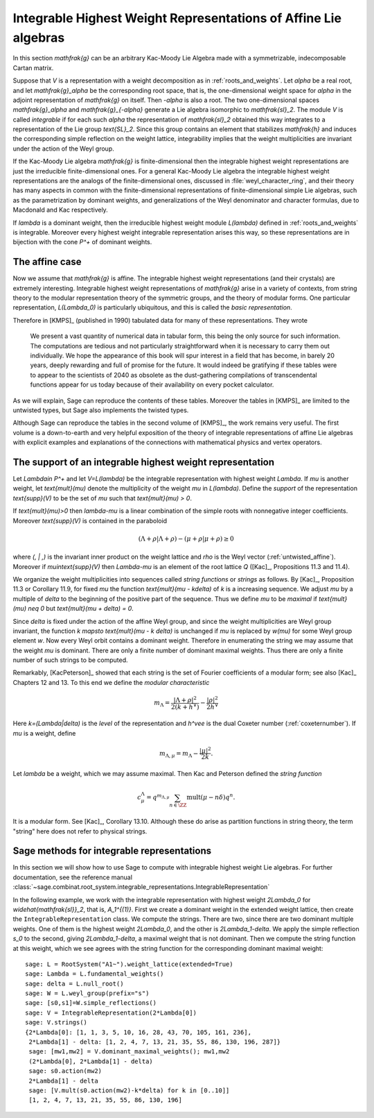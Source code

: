 Integrable Highest Weight Representations of Affine Lie algebras
================================================================

In this section `\mathfrak{g}` can be an arbitrary Kac-Moody Lie Algebra
made with a symmetrizable, indecomposable Cartan matrix.

Suppose that `V` is a representation with a weight decomposition as in
:ref:`roots_and_weights`.  Let `\alpha` be a real root, and let
`\mathfrak{g}_\alpha` be the corresponding root space, that is,
the one-dimensional weight space for `\alpha` in the adjoint
representation of `\mathfrak{g}` on itself. Then `-\alpha` is also a root. The
two one-dimensional spaces `\mathfrak{g}_\alpha` and `\mathfrak{g}_{-\alpha}`
generate a Lie algebra isomorphic to `\mathfrak{sl}_2`. The module `V` is
called *integrable* if for each such `\alpha` the representation of
`\mathfrak{sl}_2` obtained this way integrates to a representation of the Lie
group `\text{SL}_2`. Since this group contains an element that stabilizes
`\mathfrak{h}` and induces the corresponding simple reflection on the weight
lattice, integrability implies that the weight multiplicities are invariant
under the action of the Weyl group.

If the Kac-Moody Lie algebra `\mathfrak{g}` is finite-dimensional
then the integrable highest weight representations are
just the irreducible finite-dimensional ones. For a general
Kac-Moody Lie algebra the integrable highest weight representations
are the analogs of the finite-dimensional ones,
discussed in :file:`weyl_character_ring`, and their
theory has many aspects in common with the finite-dimensional
representations of finite-dimensional simple Lie algebras,
such as the parametrization by dominant weights, and
generalizations of the Weyl denominator and character
formulas, due to Macdonald and Kac respectively.

If `\lambda` is a dominant weight, then the irreducible
highest weight module `L(\lambda)` defined in :ref:`roots_and_weights`
is integrable. Moreover every highest weight integrable representation arises
this way, so these representations are in bijection with the cone `P^+` of
dominant weights.

The affine case
---------------

Now we assume that `\mathfrak{g}` is affine. The integrable
highest weight representations (and their crystals) are
extremely interesting. Integrable highest weight representations of
`\mathfrak{g}` arise in a variety of contexts, from string
theory to the modular representation theory of the symmetric
groups, and the theory of modular forms. One particular
representation, `L(\Lambda_0)` is particularly ubiquitous,
and this is called the *basic representation*.

Therefore in [KMPS]_ (published in 1990) tabulated data for
many of these representations. They wrote

    We present a vast quantity of numerical data in tabular form, this
    being the only source for such information. The computations are tedious
    and not particularly straightforward when it is necessary to carry them
    out individually. We hope the appearance of this book will spur interest
    in a field that has become, in barely 20 years, deeply rewarding and
    full of promise for the future. It would indeed be gratifying if these
    tables were to appear to the scientists of 2040 as obsolete as the
    dust-gathering compilations of transcendental functions appear for us
    today because of their availability on every pocket calculator.

As we will explain, Sage can reproduce the contents of these tables. 
Moreover the tables in [KMPS]_ are limited to the untwisted types,
but Sage also implements the twisted types.

Although Sage can reproduce the tables in the second volume of [KMPS]_, the
work remains very useful. The first volume is a down-to-earth
and very helpful exposition of the theory of integrable representations of
affine Lie algebras with explicit examples and explanations of the
connections with mathematical physics and vertex operators.

The support of an integrable highest weight representation
----------------------------------------------------------

Let `\Lambda\in P^+` and let `V=L(\lambda)` be the integrable representation
with highest weight `\Lambda`. If `\mu` is another weight, let `\text{mult}(\mu)` denote the
multiplicity of the weight `\mu` in `L(\lambda)`. Define the
*support* of the representation `\text{supp}(V)` to be the set
of `\mu` such that `\text{mult}(\mu) > 0`.

If `\text{mult}(\mu)>0` then `\lambda-\mu` is a linear combination
of the simple roots with nonnegative integer coefficients.
Moreover `\text{supp}(V)` is contained in the paraboloid

.. MATH::

    (\Lambda+\rho | \Lambda+\rho) - (\mu+\rho | \mu+\rho) \geq 0

where `(\, | \,)` is the invariant inner product on the weight
lattice and `\rho` is the Weyl vector (:ref:`untwisted_affine`).
Moreover if `\mu\in\text{supp}(V)` then `\Lambda-\mu`
is an element of the root lattice `Q` ([Kac]_, Propositions 11.3 and 11.4).
    
We organize the weight multiplicities into sequences called *string functions*
or *strings* as follows. By [Kac]_, Proposition 11.3 or Corollary 11.9, for fixed `\mu`
the function `\text{mult}(\mu - k\delta)` of `k` is a increasing sequence.
We adjust `\mu` by a multiple of `\delta` to the beginning
of the positive part of the sequence. Thus we define
`\mu` to be *maximal* if `\text{mult}(\mu) \neq 0` but `\text{mult}(\mu + \delta) = 0`.

Since `\delta` is fixed under the action of the affine Weyl group, and since
the weight multiplicities are Weyl group invariant, the function
`k \mapsto \text{mult}(\mu - k \delta)` is unchanged if `\mu` is replaced by `w(\mu)`
for some Weyl group element `w`. Now every Weyl orbit contains a dominant
weight.  Therefore in enumerating the string we may assume that the weight
`\mu` is dominant. There are only a finite number of dominant maximal
weights. Thus there are only a finite number of such strings to be computed.

Remarkably, [KacPeterson]_ showed that each string is the set of Fourier
coefficients of a modular form; see also [Kac]_ Chapters 12 and 13. To this end
we define the *modular characteristic*

.. MATH::

    m_\Lambda = \frac{|\Lambda+\rho|^2}{2(k+h^\vee)} - \frac{|\rho|^2}{2h^\vee}

Here `k=(\Lambda|\delta)` is the *level* of the representation and
`h^\vee` is the dual Coxeter number (:ref:`coxeternumber`).
If `\mu` is a weight, define

.. MATH::

    m_{\Lambda,\mu} = m_\Lambda - \frac{|\mu|^2}{2k}.

Let `\lambda` be a weight, which we may assume maximal. Then Kac and Peterson
defined the *string function*

.. MATH::

    c_\mu^\Lambda = q^{m_{\Lambda,\mu}}\sum_{n\in\ZZ}\text{mult}(\mu-n\delta)q^n.

It is a modular form. See [Kac]_, Corollary 13.10. Although these
do arise as partition functions in string theory, the term "string" here does
not refer to physical strings.

Sage methods for integrable representations
-------------------------------------------

In this section we will show how to use Sage to compute with
integrable highest weight Lie algebras.
For further documentation, see the reference manual
:class:`~sage.combinat.root_system.integrable_representations.IntegrableRepresentation`

In the following example, we work with the integrable representation
with highest weight `2\Lambda_0` for `\widehat{\mathfrak{sl}}_2`,
that is, `A_1^{(1)}`. First we create a dominant weight in
the extended weight lattice, then create the ``IntegrableRepresentation``
class. We compute the strings. There are
two, since there are two dominant multiple weights. One of them
is the highest weight `2\Lambda_0`, and the other is `2\Lambda_1-\delta`.
We apply the simple reflection `s_0` to the second, giving
`2\Lambda_1-\delta`, a maximal weight that is not dominant.
Then we compute the string function at this weight, which we see
agrees with the string function for the corresponding dominant
maximal weight::

    sage: L = RootSystem("A1~").weight_lattice(extended=True)
    sage: Lambda = L.fundamental_weights()
    sage: delta = L.null_root()
    sage: W = L.weyl_group(prefix="s")
    sage: [s0,s1]=W.simple_reflections()
    sage: V = IntegrableRepresentation(2*Lambda[0])
    sage: V.strings()
    {2*Lambda[0]: [1, 1, 3, 5, 10, 16, 28, 43, 70, 105, 161, 236],
     2*Lambda[1] - delta: [1, 2, 4, 7, 13, 21, 35, 55, 86, 130, 196, 287]}
     sage: [mw1,mw2] = V.dominant_maximal_weights(); mw1,mw2
     (2*Lambda[0], 2*Lambda[1] - delta)
     sage: s0.action(mw2)
     2*Lambda[1] - delta
     sage: [V.mult(s0.action(mw2)-k*delta) for k in [0..10]]
     [1, 2, 4, 7, 13, 21, 35, 55, 86, 130, 196]








